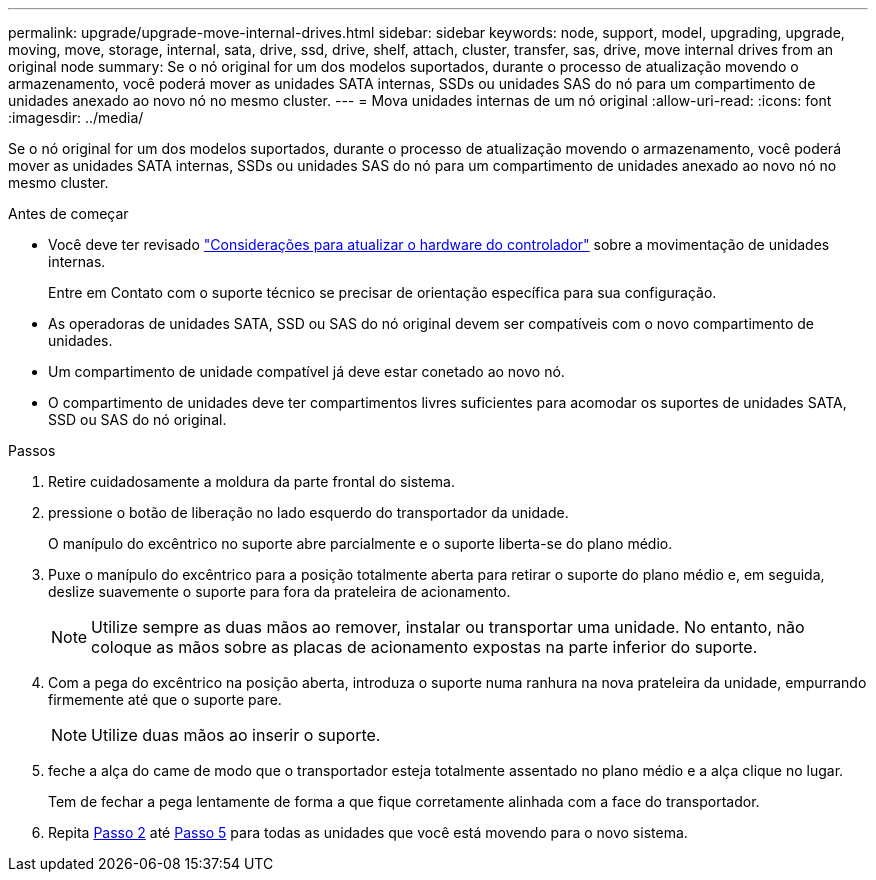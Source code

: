 ---
permalink: upgrade/upgrade-move-internal-drives.html 
sidebar: sidebar 
keywords: node, support, model, upgrading, upgrade, moving, move, storage, internal, sata, drive, ssd, drive, shelf, attach, cluster, transfer, sas, drive, move internal drives from an original node 
summary: Se o nó original for um dos modelos suportados, durante o processo de atualização movendo o armazenamento, você poderá mover as unidades SATA internas, SSDs ou unidades SAS do nó para um compartimento de unidades anexado ao novo nó no mesmo cluster. 
---
= Mova unidades internas de um nó original
:allow-uri-read: 
:icons: font
:imagesdir: ../media/


[role="lead"]
Se o nó original for um dos modelos suportados, durante o processo de atualização movendo o armazenamento, você poderá mover as unidades SATA internas, SSDs ou unidades SAS do nó para um compartimento de unidades anexado ao novo nó no mesmo cluster.

.Antes de começar
* Você deve ter revisado link:upgrade-considerations.html["Considerações para atualizar o hardware do controlador"] sobre a movimentação de unidades internas.
+
Entre em Contato com o suporte técnico se precisar de orientação específica para sua configuração.

* As operadoras de unidades SATA, SSD ou SAS do nó original devem ser compatíveis com o novo compartimento de unidades.
* Um compartimento de unidade compatível já deve estar conetado ao novo nó.
* O compartimento de unidades deve ter compartimentos livres suficientes para acomodar os suportes de unidades SATA, SSD ou SAS do nó original.


.Passos
. Retire cuidadosamente a moldura da parte frontal do sistema.
. [[move_int_drive_2]]pressione o botão de liberação no lado esquerdo do transportador da unidade.
+
O manípulo do excêntrico no suporte abre parcialmente e o suporte liberta-se do plano médio.

. Puxe o manípulo do excêntrico para a posição totalmente aberta para retirar o suporte do plano médio e, em seguida, deslize suavemente o suporte para fora da prateleira de acionamento.
+

NOTE: Utilize sempre as duas mãos ao remover, instalar ou transportar uma unidade. No entanto, não coloque as mãos sobre as placas de acionamento expostas na parte inferior do suporte.

. Com a pega do excêntrico na posição aberta, introduza o suporte numa ranhura na nova prateleira da unidade, empurrando firmemente até que o suporte pare.
+

NOTE: Utilize duas mãos ao inserir o suporte.

. [[move_int_drive_5]] feche a alça do came de modo que o transportador esteja totalmente assentado no plano médio e a alça clique no lugar.
+
Tem de fechar a pega lentamente de forma a que fique corretamente alinhada com a face do transportador.

. Repita <<move_int_drive_2,Passo 2>> até <<move_int_drive_5,Passo 5>> para todas as unidades que você está movendo para o novo sistema.


